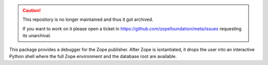 .. caution::

    This repository is no longer maintained and thus it got archived.

    If you want to work on it please open a ticket in
    https://github.com/zopefoundation/meta/issues requesting its unarchival.

This package provides a debugger for the Zope publisher. After Zope is
isntantiated, it drops the user into an interactive Python shell where the
full Zope environment and the database root are available.
